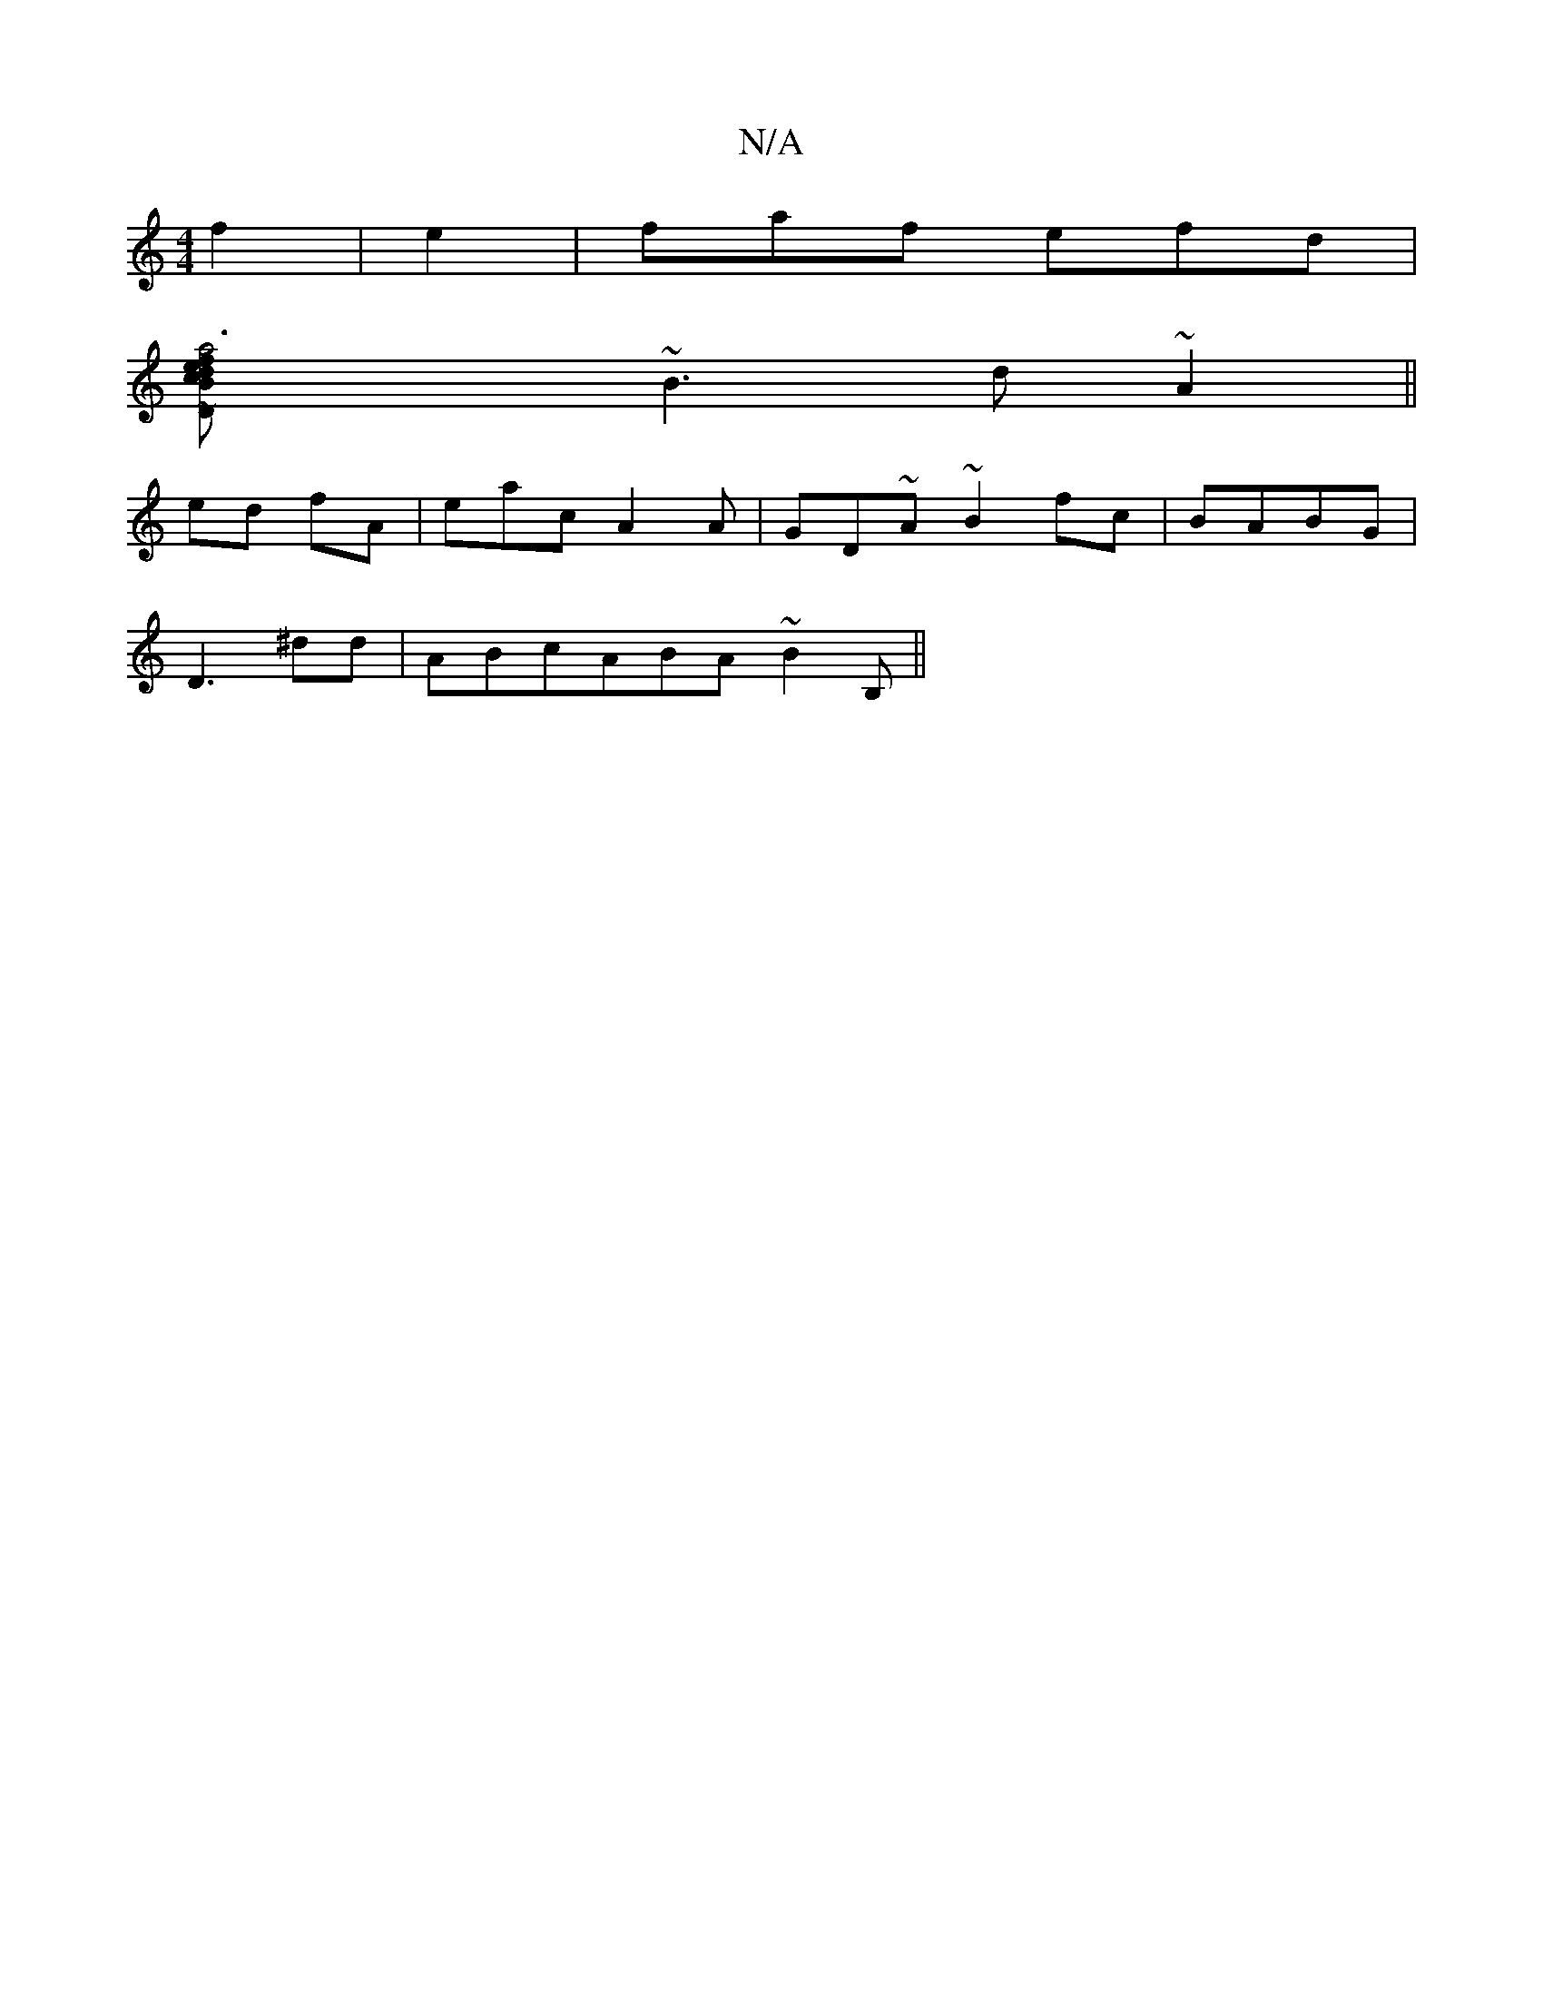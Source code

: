 X:1
T:N/A
M:4/4
R:N/A
K:Cmajor
2f2 | e2|faf efd|
[Ka6|efd "Dm"Bcd B2D|~F3 d^df | geaf b3 | ~a3<A f2:|2 GED ECB | A,G|"Em" ~d3 (ddcd :DB | d3~cA|
~B3d ~A2 ||
ed fA | eac A2A|GD~A ~B2fc|BABG |
D3^dd | ABcABA ~B2B,||

|:Fd | ~d3 A3B |